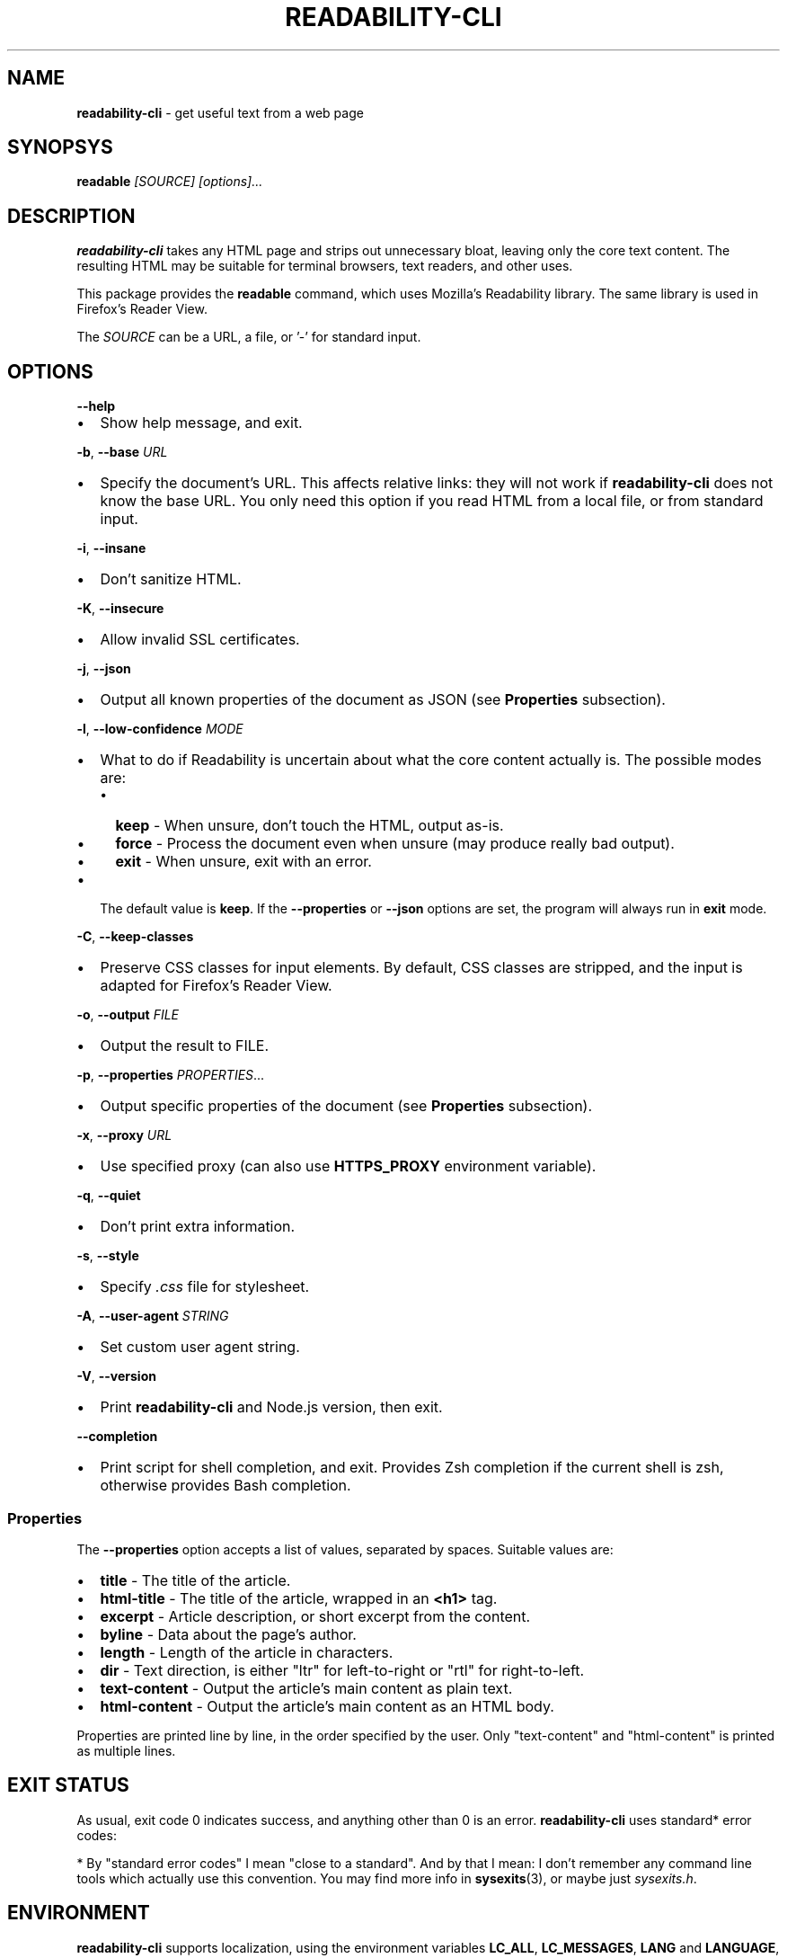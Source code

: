 .TH "READABILITY\-CLI" "1" "October 2021" "v2.3.2" ""
.SH "NAME"
\fBreadability-cli\fR \- get useful text from a web page
.SH SYNOPSYS
.P
\fBreadable\fR \fI[SOURCE]\fR \fI[options]\.\.\.\fR
.SH DESCRIPTION
.P
\fBreadability\-cli\fR takes any HTML page and strips out unnecessary bloat, leaving only the core text content\. The resulting HTML may be suitable for terminal browsers, text readers, and other uses\.
.P
This package provides the \fBreadable\fR command, which uses Mozilla's Readability library\. The same library is used in Firefox's Reader View\.
.P
The \fISOURCE\fR can be a URL, a file, or '\-' for standard input\.
.SH OPTIONS
.P
\fB\-\-help\fP
.RS 0
.IP \(bu 2
Show help message, and exit\.

.RE
.P
\fB\-b\fP, \fB\-\-base\fP \fIURL\fR
.RS 0
.IP \(bu 2
Specify the document's URL\. This affects relative links: they will not work if \fBreadability\-cli\fR does not know the base URL\. You only need this option if you read HTML from a local file, or from standard input\.

.RE
.P
\fB\-i\fP, \fB\-\-insane\fP
.RS 0
.IP \(bu 2
Don't sanitize HTML\.

.RE
.P
\fB\-K\fP, \fB\-\-insecure\fP
.RS 0
.IP \(bu 2
Allow invalid SSL certificates\.

.RE
.P
\fB\-j\fP, \fB\-\-json\fP
.RS 0
.IP \(bu 2
Output all known properties of the document as JSON (see \fBProperties\fR subsection)\.

.RE
.P
\fB\-l\fP, \fB\-\-low\-confidence\fP \fIMODE\fR
.RS 0
.IP \(bu 2
What to do if Readability is uncertain about what the core content actually is\. The possible modes are:
.RS
.IP \(bu 2
\fBkeep\fR \- When unsure, don't touch the HTML, output as\-is\.
.IP \(bu 2
\fBforce\fR \- Process the document even when unsure (may produce really bad output)\.
.IP \(bu 2
\fBexit\fR \- When unsure, exit with an error\.

.RE
.IP \(bu 2
The default value is \fBkeep\fR\|\. If the \fB\-\-properties\fP or \fB\-\-json\fP options are set, the program will always run in \fBexit\fR mode\.

.RE
.P
\fB\-C\fP, \fB\-\-keep\-classes\fP
.RS 0
.IP \(bu 2
Preserve CSS classes for input elements\. By default, CSS classes are stripped, and the input is adapted for Firefox's Reader View\.

.RE
.P
\fB\-o\fP, \fB\-\-output\fP \fIFILE\fR
.RS 0
.IP \(bu 2
Output the result to FILE\.

.RE
.P
\fB\-p\fP, \fB\-\-properties\fP \fIPROPERTIES\fR\|\.\.\.
.RS 0
.IP \(bu 2
Output specific properties of the document (see \fBProperties\fR subsection)\.

.RE
.P
\fB\-x\fP, \fB\-\-proxy\fP \fIURL\fR
.RS 0
.IP \(bu 2
Use specified proxy (can also use \fBHTTPS_PROXY\fP environment variable)\.

.RE
.P
\fB\-q\fP, \fB\-\-quiet\fP
.RS 0
.IP \(bu 2
Don't print extra information\.

.RE
.P
\fB\-s\fP, \fB\-\-style\fP
.RS 0
.IP \(bu 2
Specify \fI\|\.css\fR file for stylesheet\.

.RE
.P
\fB\-A\fP, \fB\-\-user\-agent\fP \fISTRING\fR
.RS 0
.IP \(bu 2
Set custom user agent string\.

.RE
.P
\fB\-V\fP, \fB\-\-version\fP
.RS 0
.IP \(bu 2
Print \fBreadability\-cli\fR and Node\.js version, then exit\.

.RE
.P
\fB\-\-completion\fP
.RS 0
.IP \(bu 2
Print script for shell completion, and exit\. Provides Zsh completion if the current shell is zsh, otherwise provides Bash completion\.

.RE
.SS Properties
.P
The \fB\-\-properties\fP option accepts a list of values, separated by spaces\. Suitable values are:
.RS 0
.IP \(bu 2
\fBtitle\fR \- The title of the article\.
.IP \(bu 2
\fBhtml\-title\fR \- The title of the article, wrapped in an \fB<h1>\fP tag\.
.IP \(bu 2
\fBexcerpt\fR \- Article description, or short excerpt from the content\.
.IP \(bu 2
\fBbyline\fR \- Data about the page's author\.
.IP \(bu 2
\fBlength\fR \- Length of the article in characters\.
.IP \(bu 2
\fBdir\fR \- Text direction, is either "ltr" for left\-to\-right or "rtl" for right\-to\-left\.
.IP \(bu 2
\fBtext\-content\fR \- Output the article's main content as plain text\.
.IP \(bu 2
\fBhtml\-content\fR \- Output the article's main content as an HTML body\.

.RE
.P
Properties are printed line by line, in the order specified by the user\. Only "text\-content" and "html\-content" is printed as multiple lines\.
.SH EXIT STATUS
.P
As usual, exit code 0 indicates success, and anything other than 0 is an error\. \fBreadability\-cli\fR uses standard* error codes:
.TS
tab(|) expand nowarn box;
 l l.
T{
Error code
T}|T{
Meaning
T}
_
T{
\fB64\fR
T}|T{
Bad CLI arguments
T}
T{
\fB65\fR
T}|T{
Data format error: can't parse document using Readability\.
T}
T{
\fB66\fR
T}|T{
No such file
T}
T{
\fB68\fR
T}|T{
Host not found
T}
T{
\fB69\fR
T}|T{
URL inaccessible
T}
T{
\fB77\fR
T}|T{
Permission denied: can't read file
T}
.TE
.P
* By "standard error codes" I mean "close to a standard"\. And by that I mean: I don't remember any command line tools which actually use this convention\. You may find more info in \fBsysexits\fR(3), or maybe just \fIsysexits\.h\fR\|\.
.SH ENVIRONMENT
.P
\fBreadability\-cli\fR supports localization, using the environment variables \fBLC_ALL\fP, \fBLC_MESSAGES\fP, \fBLANG\fP and \fBLANGUAGE\fP, in that order\. Only one language at a time is supported\.
.P
\fBHTTPS_PROXY\fP will set the HTTPS proxy, as previously stated, however the \fB\-\-proxy\fP option overrides this\. Lowercase \fBhttps_proxy\fP and \fBhttp_proxy\fP are also recognized\.
.SH EXAMPLE
.P
\fBRead HTML from a file and output the result to the console:\fR
.P
.RS 2
.nf
readable index\.html
.fi
.RE
.P
\fBFetch a random Wikipedia article, get its title and an excerpt:\fR
.P
.RS 2
.nf
readable https://en\.wikipedia\.org/wiki/Special:Random \-p title,excerpt
.fi
.RE
.P
\fBFetch a web page and read it in W3M:\fR
.P
.RS 2
.nf
readable https://www\.nytimes\.com/2020/01/18/technology/clearview\-privacy\-facial\-recognition\.html | w3m \-T text/html
.fi
.RE
.P
\fBDownload a web page using cURL, parse it and output as JSON:\fR
.P
.RS 2
.nf
curl https://github\.com/mozilla/readability | readable \-\-base=https://github\.com/mozilla/readability \-\-json
.fi
.RE
.SH SEE ALSO
.P
\fBcurl\fR(1), \fBw3m\fR(1), \fBsysexits\fR(3)
.P
Source code, license, bug tracker and merge requests may be found on GitLab \fIhttps://gitlab\.com/gardenappl/readability\-cli\fR\|\.

